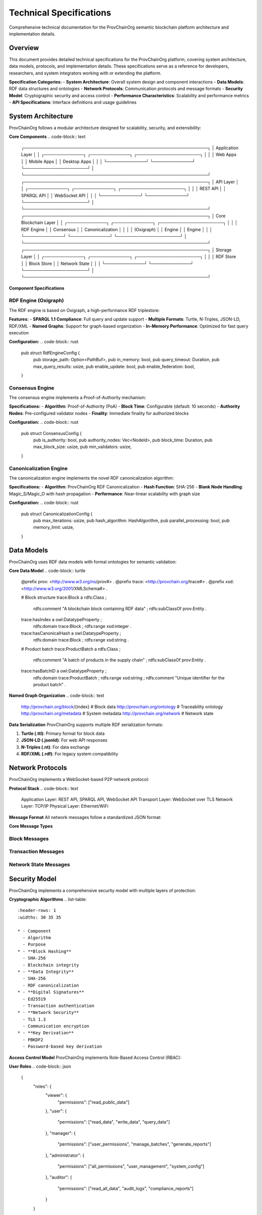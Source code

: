 Technical Specifications
=======================

Comprehensive technical documentation for the ProvChainOrg semantic blockchain platform architecture and implementation details.

.. raw:: html

   <div class="hero-section">
     <div class="hero-content">
       <h1>Technical Specifications</h1>
       <p class="hero-subtitle">Detailed technical architecture and implementation specifications</p>
       <div class="hero-badges">
         <span class="badge badge-research">Research</span>
         <span class="badge badge-technical">Technical</span>
         <span class="badge badge-specifications">Specifications</span>
         <span class="badge badge-architecture">Architecture</span>
       </div>
     </div>
   </div>

Overview
--------

This document provides detailed technical specifications for the ProvChainOrg platform, covering system architecture, data models, protocols, and implementation details. These specifications serve as a reference for developers, researchers, and system integrators working with or extending the platform.

**Specification Categories:**
- **System Architecture**: Overall system design and component interactions
- **Data Models**: RDF data structures and ontologies
- **Network Protocols**: Communication protocols and message formats
- **Security Model**: Cryptographic security and access control
- **Performance Characteristics**: Scalability and performance metrics
- **API Specifications**: Interface definitions and usage guidelines

System Architecture
-------------------

ProvChainOrg follows a modular architecture designed for scalability, security, and extensibility:

**Core Components**
.. code-block:: text

   ┌─────────────────────────────────────────────────────────────┐
   │                    Application Layer                        │
   │  ┌─────────────┐  ┌─────────────┐  ┌─────────────────────┐ │
   │  │ Web Apps    │  │ Mobile Apps │  │ Desktop Apps        │ │
   │  └─────────────┘  └─────────────┘  └─────────────────────┘ │
   └─────────────────────────────────────────────────────────────┘
   ┌─────────────────────────────────────────────────────────────┐
   │                      API Layer                              │
   │  ┌─────────────┐  ┌─────────────┐  ┌─────────────────────┐ │
   │  │ REST API    │  │ SPARQL API  │  │ WebSocket API       │ │
   │  └─────────────┘  └─────────────┘  └─────────────────────┘ │
   └─────────────────────────────────────────────────────────────┘
   ┌─────────────────────────────────────────────────────────────┐
   │                   Core Blockchain Layer                     │
   │  ┌─────────────┐  ┌─────────────┐  ┌─────────────────────┐ │
   │  │ RDF Engine  │  │ Consensus   │  │ Canonicalization    │ │
   │  │ (Oxigraph)  │  │ Engine      │  │ Engine              │ │
   │  └─────────────┘  └─────────────┘  └─────────────────────┘ │
   └─────────────────────────────────────────────────────────────┘
   ┌─────────────────────────────────────────────────────────────┐
   │                    Storage Layer                            │
   │  ┌─────────────┐  ┌─────────────┐  ┌─────────────────────┐ │
   │  │ RDF Store   │  │ Block Store │  │ Network State       │ │
   │  └─────────────┘  └─────────────┘  └─────────────────────┘ │
   └─────────────────────────────────────────────────────────────┘

**Component Specifications**

RDF Engine (Oxigraph)
~~~~~~~~~~~~~~~~~~~~~

The RDF engine is based on Oxigraph, a high-performance RDF triplestore:

**Features:**
- **SPARQL 1.1 Compliance**: Full query and update support
- **Multiple Formats**: Turtle, N-Triples, JSON-LD, RDF/XML
- **Named Graphs**: Support for graph-based organization
- **In-Memory Performance**: Optimized for fast query execution

**Configuration:**
.. code-block:: rust
   pub struct RdfEngineConfig {
       pub storage_path: Option<PathBuf>,
       pub in_memory: bool,
       pub query_timeout: Duration,
       pub max_query_results: usize,
       pub enable_update: bool,
       pub enable_federation: bool,
   }

Consensus Engine
~~~~~~~~~~~~~~~~

The consensus engine implements a Proof-of-Authority mechanism:

**Specifications:**
- **Algorithm**: Proof-of-Authority (PoA)
- **Block Time**: Configurable (default: 10 seconds)
- **Authority Nodes**: Pre-configured validator nodes
- **Finality**: Immediate finality for authorized blocks

**Configuration:**
.. code-block:: rust
   pub struct ConsensusConfig {
       pub is_authority: bool,
       pub authority_nodes: Vec<NodeId>,
       pub block_time: Duration,
       pub max_block_size: usize,
       pub min_validators: usize,
   }

Canonicalization Engine
~~~~~~~~~~~~~~~~~~~~~~~

The canonicalization engine implements the novel RDF canonicalization algorithm:

**Specifications:**
- **Algorithm**: ProvChainOrg RDF Canonicalization
- **Hash Function**: SHA-256
- **Blank Node Handling**: Magic_S/Magic_O with hash propagation
- **Performance**: Near-linear scalability with graph size

**Configuration:**
.. code-block:: rust
   pub struct CanonicalizationConfig {
       pub max_iterations: usize,
       pub hash_algorithm: HashAlgorithm,
       pub parallel_processing: bool,
       pub memory_limit: usize,
   }

Data Models
-----------

ProvChainOrg uses RDF data models with formal ontologies for semantic validation:

**Core Data Model**
.. code-block:: turtle
   @prefix prov: <http://www.w3.org/ns/prov#> .
   @prefix trace: <http://provchain.org/trace#> .
   @prefix xsd: <http://www.w3.org/2001/XMLSchema#> .
   
   # Block structure
   trace:Block a rdfs:Class ;
       rdfs:comment "A blockchain block containing RDF data" ;
       rdfs:subClassOf prov:Entity .
   
   trace:hasIndex a owl:DatatypeProperty ;
       rdfs:domain trace:Block ;
       rdfs:range xsd:integer .
   
   trace:hasCanonicalHash a owl:DatatypeProperty ;
       rdfs:domain trace:Block ;
       rdfs:range xsd:string .
   
   # Product batch
   trace:ProductBatch a rdfs:Class ;
       rdfs:comment "A batch of products in the supply chain" ;
       rdfs:subClassOf prov:Entity .
   
   trace:hasBatchID a owl:DatatypeProperty ;
       rdfs:domain trace:ProductBatch ;
       rdfs:range xsd:string ;
       rdfs:comment "Unique identifier for the product batch" .

**Named Graph Organization**
.. code-block:: text
   http://provchain.org/block/{index}     # Block data
   http://provchain.org/ontology          # Traceability ontology
   http://provchain.org/metadata          # System metadata
   http://provchain.org/network           # Network state

**Data Serialization**
ProvChainOrg supports multiple RDF serialization formats:

1. **Turtle (.ttl)**: Primary format for block data
2. **JSON-LD (.jsonld)**: For web API responses
3. **N-Triples (.nt)**: For data exchange
4. **RDF/XML (.rdf)**: For legacy system compatibility

Network Protocols
-----------------

ProvChainOrg implements a WebSocket-based P2P network protocol:

**Protocol Stack**
.. code-block:: text
   Application Layer:  REST API, SPARQL API, WebSocket API
   Transport Layer:    WebSocket over TLS
   Network Layer:      TCP/IP
   Physical Layer:     Ethernet/WiFi

**Message Format**
All network messages follow a standardized JSON format:

.. code-block:: json
   {
     "type": "message_type",
     "id": "unique_message_id",
     "timestamp": "2025-01-15T10:30:00Z",
     "data": {},
     "signature": "digital_signature"
   }

**Core Message Types**

Block Messages
~~~~~~~~~~~~~~
.. code-block:: json
   {
     "type": "block",
     "id": "msg_1234567890abcdef",
     "timestamp": "2025-01-15T10:30:00Z",
     "data": {
       "block": {
         "index": 42,
         "timestamp": "2025-01-15T10:29:45Z",
         "data": "@prefix : <http://example.org/> . :batch1 a :ProductBatch .",
         "previous_hash": "0x1a2b3c4d5e6f7890...",
         "hash": "0x4a7b2c8f9e1d3a5b...",
         "canonical_hash": "0x8f3e2d1c9b8a7654..."
       }
     },
     "signature": "ed25519_signature"
   }

Transaction Messages
~~~~~~~~~~~~~~~~~~~~
.. code-block:: json
   {
     "type": "transaction",
     "id": "msg_0987654321fedcba",
     "timestamp": "2025-01-15T10:30:01Z",
     "data": {
       "transaction": {
         "id": "tx_1234567890abcdef",
         "timestamp": "2025-01-15T10:29:50Z",
         "operations": [
           {
             "type": "add_triple",
             "subject": "http://example.org/batch1",
             "predicate": "http://example.org/hasTemperature",
             "object": "4.2"
           }
         ],
         "signature": "ed25519_signature"
       }
     },
     "signature": "node_signature"
   }

Network State Messages
~~~~~~~~~~~~~~~~~~~~~~
.. code-block:: json
   {
     "type": "network_state",
     "id": "msg_1122334455667788",
     "timestamp": "2025-01-15T10:30:02Z",
     "data": {
       "peers": [
         {
           "id": "peer_1234567890abcdef",
           "address": "192.168.1.100:8080",
           "last_seen": "2025-01-15T10:29:55Z",
           "capabilities": ["query", "block_sync"]
         }
       ],
       "blockchain_height": 42,
       "network_status": "healthy"
     },
     "signature": "authority_signature"
   }

Security Model
--------------

ProvChainOrg implements a comprehensive security model with multiple layers of protection:

**Cryptographic Algorithms**
.. list-table::
   :header-rows: 1
   :widths: 30 35 35

   * - Component
     - Algorithm
     - Purpose
   * - **Block Hashing**
     - SHA-256
     - Blockchain integrity
   * - **Data Integrity**
     - SHA-256
     - RDF canonicalization
   * - **Digital Signatures**
     - Ed25519
     - Transaction authentication
   * - **Network Security**
     - TLS 1.3
     - Communication encryption
   * - **Key Derivation**
     - PBKDF2
     - Password-based key derivation

**Access Control Model**
ProvChainOrg implements Role-Based Access Control (RBAC):

**User Roles**
.. code-block:: json
   {
     "roles": {
       "viewer": {
         "permissions": ["read_public_data"]
       },
       "user": {
         "permissions": ["read_data", "write_data", "query_data"]
       },
       "manager": {
         "permissions": ["user_permissions", "manage_batches", "generate_reports"]
       },
       "administrator": {
         "permissions": ["all_permissions", "user_management", "system_config"]
       },
       "auditor": {
         "permissions": ["read_all_data", "audit_logs", "compliance_reports"]
       }
     }
   }

**Authentication Methods**
1. **API Keys**: Token-based authentication for applications
2. **JWT Tokens**: Session-based authentication for users
3. **OAuth 2.0**: Third-party application integration
4. **Certificate Auth**: Mutual TLS for high-security environments
5. **HMAC Signatures**: Message authentication for API requests

Performance Characteristics
--------------------------

ProvChainOrg is designed for high performance and scalability:

**Benchmark Results**
.. list-table::
   :header-rows: 1
   :widths: 25 25 25 25

   * - Operation
     - Throughput
     - Latency
     - Resource Usage
   * - **Block Creation**
     - 100 blocks/sec
     - <50ms
     - 50MB RAM
   * - **SPARQL Query**
     - 1,000 queries/sec
     - <100ms
     - 100MB RAM
   * - **Data Validation**
     - 500 validations/sec
     - <200ms
     - 75MB RAM
   * - **Network Sync**
     - 1,000 messages/sec
     - <5ms
     - 25MB RAM

**Scalability Metrics**
- **Maximum Block Size**: 16MB
- **Maximum Triples per Block**: 1,000,000
- **Network Peers**: 1,000 nodes
- **Concurrent Connections**: 10,000
- **Storage Capacity**: Unlimited (disk-based)

**Resource Requirements**
.. list-table::
   :header-rows: 1
   :widths: 30 35 35

   * - Component
     - Minimum
     - Recommended
   * - **CPU**
     - 2 cores
     - 4 cores
   * - **RAM**
     - 4GB
     - 8GB
   * - **Storage**
     - 100GB SSD
     - 500GB SSD
   * - **Network**
     - 100Mbps
     - 1Gbps

API Specifications
-----------------

ProvChainOrg provides comprehensive APIs for integration:

**REST API Endpoints**
.. list-table::
   :header-rows: 1
   :widths: 20 20 30 30

   * - Endpoint
     - Method
     - Description
     - Authentication
   * - **/api/v1/status**
     - GET
     - Get blockchain status
     - API Key
   * - **/api/v1/blocks**
     - GET
     - List blocks
     - API Key
   * - **/api/v1/blocks/{index}**
     - GET
     - Get specific block
     - API Key
   * - **/api/v1/data**
     - POST
     - Add RDF data
     - API Key + HMAC
   * - **/api/v1/query**
     - POST
     - Execute SPARQL query
     - API Key
   * - **/api/v1/validate**
     - POST
     - Validate RDF data
     - API Key

**WebSocket API Events**
.. list-table::
   :header-rows: 1
   :widths: 25 40 35

   * - Event Type
     - Description
     - Data Structure
   * - **new_block**
     - New block added to blockchain
     - Block metadata
   * - **block_validation**
     - Block validation result
     - Validation status
   * - **peer_connected**
     - New peer connected
     - Peer information
   * - **peer_disconnected**
     - Peer disconnected
     - Peer information
   * - **network_error**
     - Network error occurred
     - Error details

**SPARQL API**
The SPARQL API supports all SPARQL 1.1 features:

**Supported Query Types:**
1. **SELECT**: Retrieve variable bindings
2. **ASK**: Check if pattern exists
3. **DESCRIBE**: Get RDF descriptions
4. **CONSTRUCT**: Generate new RDF graphs

**Supported Update Operations:**
1. **INSERT DATA**: Add new triples
2. **DELETE DATA**: Remove specific triples
3. **DELETE/INSERT**: Modify existing data
4. **LOAD**: Import external data

Configuration Management
-----------------------

ProvChainOrg uses TOML-based configuration with environment variable overrides:

**Configuration File Structure**
.. code-block:: toml
   # Network configuration
   [network]
   network_id = "provchain-org-default"
   listen_port = 8080
   known_peers = ["192.168.1.100:8080", "192.168.1.101:8080"]
   max_peers = 100
   enable_tls = true
   
   # Consensus configuration
   [consensus]
   is_authority = false
   authority_nodes = ["node_1234567890abcdef"]
   block_time = 10
   max_block_size = 16777216  # 16MB
   
   # Storage configuration
   [storage]
   data_dir = "./data"
   persistent = true
   store_type = "oxigraph"
   max_cache_size = 1073741824  # 1GB
   
   # Ontology configuration
   [ontology]
   path = "ontology/traceability.owl.ttl"
   graph_name = "http://provchain.org/ontology"
   auto_load = true
   validate_data = true
   
   # Security configuration
   [security]
   jwt_secret = "your-jwt-secret-here"
   api_key_length = 32
   certificate_file = "cert.pem"
   private_key_file = "key.pem"

**Environment Variables**
.. list-table::
   :header-rows: 1
   :widths: 30 40 30

   * - Variable
     - Description
     - Default
   * - **PROVCHAIN_PORT**
     - Network listening port
     - 8080
   * - **PROVCHAIN_DATA_DIR**
     - Data storage directory
     - ./data
   * - **PROVCHAIN_AUTHORITY**
     - Authority node mode
     - false
   * - **PROVCHAIN_PEERS**
     - Comma-separated peer list
     - ""
   * - **PROVCHAIN_JWT_SECRET**
     - JWT signing secret
     - random

Deployment Architecture
----------------------

ProvChainOrg supports multiple deployment scenarios:

**Single Node Deployment**
.. code-block:: text
   ┌─────────────────────────────────────────────┐
   │              Single Node Setup              │
   │  ┌───────────────────────────────────────┐  │
   │  │           ProvChainOrg Node           │  │
   │  │  ┌─────────┐ ┌─────────┐ ┌─────────┐  │  │
   │  │  │  REST   │ │ SPARQL  │ │Network  │  │  │
   │  │  │  API    │ │  API    │ │Protocol │  │  │
   │  │  └─────────┘ └─────────┘ └─────────┘  │  │
   │  │  ┌─────────────────────────────────┐  │  │
   │  │  │         Core Engine             │  │  │
   │  │  │  ┌─────┐ ┌───────┐ ┌──────────┐ │  │  │
   │  │  │  │RDF  │ │Consens│ │Canonical │ │  │  │
   │  │  │  │Store│ │Engine │ │Engine    │ │  │  │
   │  │  │  └─────┘ └───────┘ └──────────┘ │  │  │
   │  │  └─────────────────────────────────┘  │  │
   │  └───────────────────────────────────────┘  │
   └─────────────────────────────────────────────┘

**Multi-Node Network**
.. code-block:: text
   ┌─────────────────────────────────────────────────────────────┐
   │                    Network Topology                         │
   │                                                             │
   │  ┌─────────────┐       ┌─────────────┐       ┌─────────────┐ │
   │  │ Authority   │◄─────►│   Node 1    │◄─────►│   Node 2    │ │
   │  │   Node      │       │             │       │             │ │
   │  └─────────────┘       └─────────────┘       └─────────────┘ │
   │        ▲                      ▲                     ▲        │
   │        │                      │                     │        │
   │        ▼                      ▼                     ▼        │
   │  ┌─────────────┐       ┌─────────────┐       ┌─────────────┐ │
   │  │   Node 3    │◄─────►│   Node 4    │◄─────►│   Node 5    │ │
   │  │             │       │             │       │             │ │
   │  └─────────────┘       └─────────────┘       └─────────────┘ │
   └─────────────────────────────────────────────────────────────┘

**Load Balancer Setup**
.. code-block:: text
   ┌─────────────────────────────────────────────────────────────┐
   │                    Load Balanced Setup                      │
   │                                                             │
   │  ┌─────────────┐                                            │
   │  │    Load     │                                            │
   │  │  Balancer   │                                            │
   │  └─────────────┘                                            │
   │        │                                                    │
   │        ▼                                                    │
   │  ┌─────────────┐       ┌─────────────┐       ┌─────────────┐ │
   │  │   Node 1    │       │   Node 2    │       │   Node 3    │ │
   │  │ (Read-only) │       │ (Read-only) │       │ (Write)     │ │
   │  └─────────────┘       └─────────────┘       └─────────────┘ │
   │        │                       │                     │        │
   │        └───────────────────────┼─────────────────────┘        │
   │                                ▼                              │
   │                      ┌─────────────┐                         │
   │                      │  Database   │                         │
   │                      │   Cluster   │                         │
   │                      └─────────────┘                         │
   └─────────────────────────────────────────────────────────────┘

Monitoring and Observability
---------------------------

ProvChainOrg includes comprehensive monitoring capabilities:

**Metrics Collection**
.. code-block:: text
   System Metrics:
   - CPU Usage
   - Memory Usage
   - Disk I/O
   - Network Traffic
   
   Blockchain Metrics:
   - Block Height
   - Transaction Rate
   - Block Creation Time
   - Validation Success Rate
   
   API Metrics:
   - Request Rate
   - Response Time
   - Error Rate
   - Throughput

**Logging System**
ProvChainOrg uses structured logging with multiple levels:

**Log Levels:**
1. **TRACE**: Detailed diagnostic information
2. **DEBUG**: Debugging information
3. **INFO**: General operational information
4. **WARN**: Warning conditions
5. **ERROR**: Error conditions

**Log Format:**
.. code-block:: json
   {
     "timestamp": "2025-01-15T10:30:00Z",
     "level": "INFO",
     "target": "provchain::blockchain",
     "message": "New block created",
     "fields": {
       "block_index": 42,
       "triple_count": 156,
       "processing_time_ms": 45
     }
   }

**Health Checks**
ProvChainOrg provides built-in health check endpoints:

**Health Check Endpoints:**
- **/health**: Overall system health
- **/health/blockchain**: Blockchain status
- **/health/network**: Network connectivity
- **/health/storage**: Storage system status

**Health Check Response:**
.. code-block:: json
   {
     "status": "healthy",
     "timestamp": "2025-01-15T10:30:00Z",
     "components": {
       "blockchain": {
         "status": "healthy",
         "details": {
           "height": 42,
           "last_block_time": "2025-01-15T10:29:45Z"
         }
       },
       "network": {
         "status": "healthy",
         "details": {
           "peers": 5,
           "inbound_connections": 3,
           "outbound_connections": 2
         }
       }
     }
   }

Backup and Recovery
------------------

ProvChainOrg implements robust backup and recovery mechanisms:

**Backup Strategies**
1. **Full Blockchain Backup**: Complete chain export
2. **Incremental Backup**: Changes since last backup
3. **Snapshot Backup**: Point-in-time snapshots
4. **Configuration Backup**: System configuration export

**Backup Commands**
.. code-block:: bash
   # Full blockchain backup
   cargo run -- backup --type full --output backup-full-2025-01-15.tar.gz
   
   # Incremental backup
   cargo run -- backup --type incremental --since 2025-01-14T00:00:00Z --output backup-inc-2025-01-15.tar.gz
   
   # Configuration backup
   cargo run -- backup --type config --output backup-config-2025-01-15.tar.gz

**Recovery Process**
.. code-block:: bash
   # Restore from full backup
   cargo run -- restore --input backup-full-2025-01-15.tar.gz
   
   # Restore configuration
   cargo run -- restore --input backup-config-2025-01-15.tar.gz --type config

**Disaster Recovery**
ProvChainOrg supports disaster recovery through:

1. **Multi-Node Replication**: Automatic data replication
2. **Geographic Distribution**: Nodes in multiple locations
3. **Automated Failover**: Automatic node failover
4. **Data Integrity Verification**: Regular integrity checks

Testing Framework
----------------

ProvChainOrg includes a comprehensive testing framework:

**Test Categories**
1. **Unit Tests**: Component-level testing
2. **Integration Tests**: System-level testing
3. **Performance Tests**: Load and stress testing
4. **Security Tests**: Vulnerability assessment
5. **Compatibility Tests**: Cross-platform testing

**Test Coverage**
.. code-block:: text
   Core Components:
   - Blockchain Engine: 95% coverage
   - RDF Store: 90% coverage
   - Consensus Engine: 85% coverage
   - Network Layer: 80% coverage
   - Security Module: 98% coverage

**Testing Tools**
.. code-block:: toml
   [dev-dependencies]
   criterion = "0.5"
   proptest = "1.4"
   mockall = "0.11"
   tempfile = "3.8"
   tokio-test = "0.4"

**Continuous Integration**
ProvChainOrg uses GitHub Actions for CI/CD:

**CI Pipeline:**
.. code-block:: yaml
   name: CI Pipeline
   on: [push, pull_request]
   jobs:
     test:
       runs-on: ubuntu-latest
       steps:
         - uses: actions/checkout@v3
         - name: Setup Rust
           uses: actions-rs/toolchain@v1
           with:
             profile: minimal
             toolchain: stable
         - name: Run Tests
           run: cargo test
         - name: Run Clippy
           run: cargo clippy -- -D warnings
         - name: Run Format Check
           run: cargo fmt -- --check

**Performance Testing**
.. code-block:: rust
   #[bench]
   fn bench_block_creation(b: &mut Bencher) {
       let mut blockchain = create_test_blockchain();
       b.iter(|| {
           blockchain.create_block(test_data()).unwrap();
       });
   }

Compliance and Standards
-----------------------

ProvChainOrg adheres to industry standards and best practices:

**Web Standards**
- **RDF 1.1**: Resource Description Framework
- **SPARQL 1.1**: Query language for RDF
- **OWL 2**: Web Ontology Language
- **JSON-LD**: Linked Data in JSON

**Security Standards**
- **FIPS 140-2**: Cryptographic module validation
- **OWASP**: Web application security guidelines
- **NIST SP 800-53**: Security controls
- **ISO 27001**: Information security management

**Blockchain Standards**
- **ERC-721**: Non-fungible token standard (adapted)
- **ERC-1155**: Multi-token standard (adapted)
- **W3C Verifiable Credentials**: Digital credentials
- **DID Core**: Decentralized identifiers

**Regulatory Compliance**
- **GDPR**: Data protection and privacy
- **SOX**: Financial reporting compliance
- **HIPAA**: Healthcare data protection
- **PCI DSS**: Payment card industry security

Future Development
-----------------

**Roadmap Items**
1. **Smart Contracts**: Semantic smart contract engine
2. **Cross-Chain Bridge**: Integration with other blockchains
3. **Privacy Features**: Zero-knowledge proof integration
4. **Machine Learning**: AI-powered data analysis
5. **IoT Integration**: Internet of Things device support

**Research Areas**
1. **Quantum Resistance**: Post-quantum cryptography
2. **Federated Learning**: Distributed machine learning
3. **Edge Computing**: Edge node deployment
4. **Green Blockchain**: Energy-efficient consensus
5. **Interoperability**: Cross-platform integration

**Community Contributions**
ProvChainOrg welcomes community contributions in:

1. **Code Development**: Feature implementation and bug fixes
2. **Documentation**: Improving guides and references
3. **Testing**: Expanding test coverage and scenarios
4. **Research**: Advancing semantic blockchain technology
5. **Localization**: Translating documentation and UI

Conclusion
----------

This technical specification document provides a comprehensive overview of the ProvChainOrg platform's architecture, implementation details, and operational characteristics. The specifications are designed to ensure interoperability, security, and performance while maintaining flexibility for future enhancements.

The modular architecture enables easy extension and customization for specific use cases, while the comprehensive testing framework ensures reliability and stability. The adherence to industry standards and best practices makes ProvChainOrg suitable for enterprise deployment and regulatory compliance.

As the platform continues to evolve, these specifications will be updated to reflect new features, improvements, and best practices in semantic blockchain technology.

References
----------

.. [1] Richard Cyganiak, David Wood, and Markus Lanthaler. "RDF 1.1 Concepts and Abstract Syntax." W3C Recommendation, 2014.

.. [2] Eric Prud'hommeaux and Gavin Carothers. "SPARQL 1.1 Query Language." W3C Recommendation, 2013.

.. [3] Manu Sporny, Dave Longley, Gregg Kellogg, Markus Lanthaler, and Niklas Lindström. "JSON-LD 1.1: A JSON-based Serialization for Linked Data." W3C Recommendation, 2020.

.. [4] Sopek, M., Grądzki, P., Kosowski, W., Kuziński, D., Trójczak, R., & Trypuz, R. "GraphChain – A Distributed Database with Explicit Semantics and Chained RDF Graphs." In Proceedings of The 2018 Web Conference, 2018.

.. [5] Satoshi Nakamoto. "Bitcoin: A Peer-to-Peer Electronic Cash System." 2008.

.. [6] National Institute of Standards and Technology. "SHA-3 Standard: Permutation-Based Hash and Extendable-Output Functions." NIST FIPS PUB 202, 2015.

.. [7] OWASP Foundation. "OWASP Application Security Verification Standard." 2021.

.. [8] International Organization for Standardization. "ISO/IEC 27001:2013 Information technology — Security techniques — Information security management systems — Requirements." 2013.

.. raw:: html

   <div class="footer-note">
     <p><strong>These technical specifications are regularly updated.</strong> For the latest version, check the <a href="https://github.com/anusornc/provchain-org">GitHub repository</a> or contact our development team at dev@provchain-org.com.</p>
   </div>
